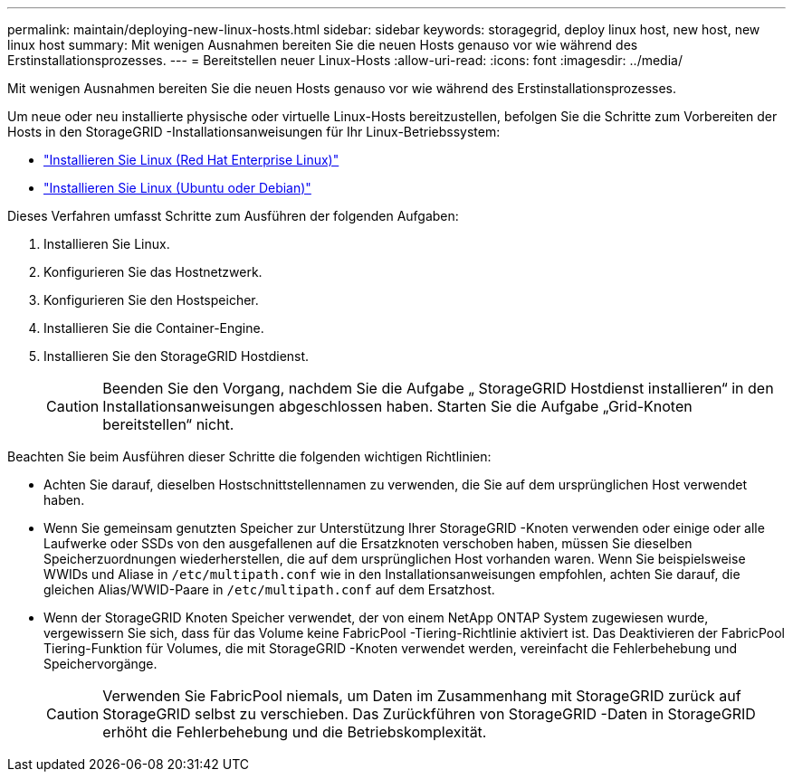 ---
permalink: maintain/deploying-new-linux-hosts.html 
sidebar: sidebar 
keywords: storagegrid, deploy linux host, new host, new linux host 
summary: Mit wenigen Ausnahmen bereiten Sie die neuen Hosts genauso vor wie während des Erstinstallationsprozesses. 
---
= Bereitstellen neuer Linux-Hosts
:allow-uri-read: 
:icons: font
:imagesdir: ../media/


[role="lead"]
Mit wenigen Ausnahmen bereiten Sie die neuen Hosts genauso vor wie während des Erstinstallationsprozesses.

Um neue oder neu installierte physische oder virtuelle Linux-Hosts bereitzustellen, befolgen Sie die Schritte zum Vorbereiten der Hosts in den StorageGRID -Installationsanweisungen für Ihr Linux-Betriebssystem:

* link:../rhel/installing-linux.html["Installieren Sie Linux (Red Hat Enterprise Linux)"]
* link:../ubuntu/installing-linux.html["Installieren Sie Linux (Ubuntu oder Debian)"]


Dieses Verfahren umfasst Schritte zum Ausführen der folgenden Aufgaben:

. Installieren Sie Linux.
. Konfigurieren Sie das Hostnetzwerk.
. Konfigurieren Sie den Hostspeicher.
. Installieren Sie die Container-Engine.
. Installieren Sie den StorageGRID Hostdienst.
+

CAUTION: Beenden Sie den Vorgang, nachdem Sie die Aufgabe „ StorageGRID Hostdienst installieren“ in den Installationsanweisungen abgeschlossen haben.  Starten Sie die Aufgabe „Grid-Knoten bereitstellen“ nicht.



Beachten Sie beim Ausführen dieser Schritte die folgenden wichtigen Richtlinien:

* Achten Sie darauf, dieselben Hostschnittstellennamen zu verwenden, die Sie auf dem ursprünglichen Host verwendet haben.
* Wenn Sie gemeinsam genutzten Speicher zur Unterstützung Ihrer StorageGRID -Knoten verwenden oder einige oder alle Laufwerke oder SSDs von den ausgefallenen auf die Ersatzknoten verschoben haben, müssen Sie dieselben Speicherzuordnungen wiederherstellen, die auf dem ursprünglichen Host vorhanden waren.  Wenn Sie beispielsweise WWIDs und Aliase in `/etc/multipath.conf` wie in den Installationsanweisungen empfohlen, achten Sie darauf, die gleichen Alias/WWID-Paare in `/etc/multipath.conf` auf dem Ersatzhost.
* Wenn der StorageGRID Knoten Speicher verwendet, der von einem NetApp ONTAP System zugewiesen wurde, vergewissern Sie sich, dass für das Volume keine FabricPool -Tiering-Richtlinie aktiviert ist.  Das Deaktivieren der FabricPool Tiering-Funktion für Volumes, die mit StorageGRID -Knoten verwendet werden, vereinfacht die Fehlerbehebung und Speichervorgänge.
+

CAUTION: Verwenden Sie FabricPool niemals, um Daten im Zusammenhang mit StorageGRID zurück auf StorageGRID selbst zu verschieben.  Das Zurückführen von StorageGRID -Daten in StorageGRID erhöht die Fehlerbehebung und die Betriebskomplexität.


